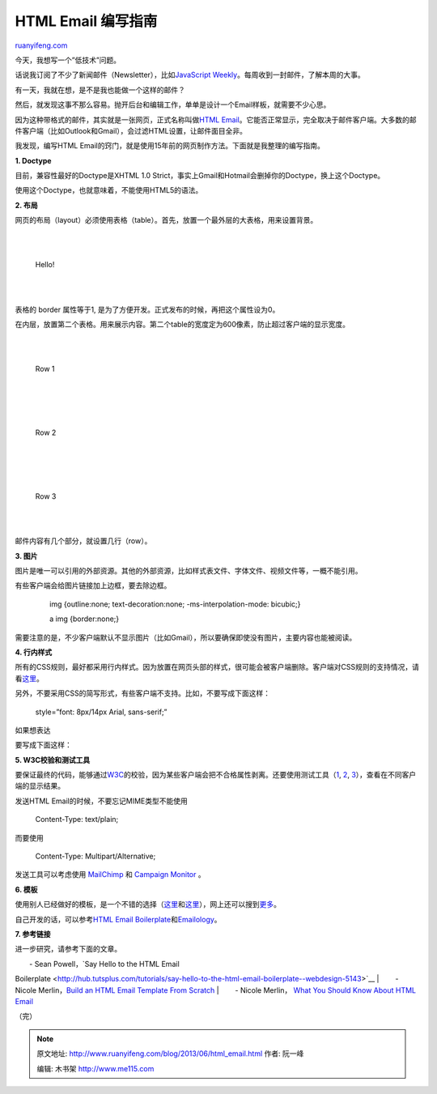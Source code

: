 .. _201306_html_email:

HTML Email 编写指南
======================================

`ruanyifeng.com <http://www.ruanyifeng.com/blog/2013/06/html_email.html>`__

今天，我想写一个”低技术”问题。

话说我订阅了不少了新闻邮件（Newsletter），比如\ `JavaScript
Weekly <http://javascriptweekly.com/>`__\ 。每周收到一封邮件，了解本周的大事。

有一天，我就在想，是不是我也能做一个这样的邮件？

然后，就发现这事不那么容易。抛开后台和编辑工作，单单是设计一个Email样板，就需要不少心思。

因为这种带格式的邮件，其实就是一张网页，正式名称叫做\ `HTML
Email <http://en.wikipedia.org/wiki/HTML_email>`__\ 。它能否正常显示，完全取决于邮件客户端。大多数的邮件客户端（比如Outlook和Gmail），会过滤HTML设置，让邮件面目全非。

我发现，编写HTML
Email的窍门，就是使用15年前的网页制作方法。下面就是我整理的编写指南。

**1. Doctype**

目前，兼容性最好的Doctype是XHTML 1.0
Strict，事实上Gmail和Hotmail会删掉你的Doctype，换上这个Doctype。

    　

使用这个Doctype，也就意味着，不能使用HTML5的语法。

**2. 布局**

网页的布局（layout）必须使用表格（table）。首先，放置一个最外层的大表格，用来设置背景。

    　

    　　

    | 
    |  　　　

    Hello!

    | 
    |  　　

    　

表格的 border 属性等于1,
是为了方便开发。正式发布的时候，再把这个属性设为0。

在内层，放置第二个表格。用来展示内容。第二个table的宽度定为600像素，防止超过客户端的显示宽度。

    　

    | 
    |  　　

    Row 1

    | 
    |  　

    　

    | 
    |  　　

    Row 2

    | 
    |  　

    　

    | 
    |  　　

    Row 3

    | 
    |  　

邮件内容有几个部分，就设置几行（row）。

**3. 图片**

图片是唯一可以引用的外部资源。其他的外部资源，比如样式表文件、字体文件、视频文件等，一概不能引用。

有些客户端会给图片链接加上边框，要去除边框。

    　　img {outline:none; text-decoration:none; -ms-interpolation-mode:
    bicubic;}

    　　a img {border:none;}

    　　

需要注意的是，不少客户端默认不显示图片（比如Gmail），所以要确保即使没有图片，主要内容也能被阅读。

**4. 行内样式**

所有的CSS规则，最好都采用行内样式。因为放置在网页头部的样式，很可能会被客户端删除。客户端对CSS规则的支持情况，请看\ `这里 <http://www.campaignmonitor.com/css/>`__\ 。

另外，不要采用CSS的简写形式，有些客户端不支持。比如，不要写成下面这样：

    　　style=”font: 8px/14px Arial, sans-serif;”

如果想表达

    　　

要写成下面这样：

    　　

**5. W3C校验和测试工具**

要保证最终的代码，能够通过\ `W3C <http://validator.w3.org/>`__\ 的校验，因为某些客户端会把不合格属性剥离。还要使用测试工具（\ `1 <http://mailchimp.com/features/inbox-inspector/>`__,
`2 <https://litmus.com/>`__,
`3 <http://www.emailonacid.com/>`__\ ），查看在不同客户端的显示结果。

发送HTML Email的时候，不要忘记MIME类型不能使用

    　　Content-Type: text/plain;

而要使用

    　　Content-Type: Multipart/Alternative;

发送工具可以考虑使用 `MailChimp <http://mailchimp.com/>`__ 和 `Campaign
Monitor <http://www.campaignmonitor.com/>`__ 。

**6. 模板**

使用别人已经做好的模板，是一个不错的选择（\ `这里 <http://mailchimp.com/features/email-templates/>`__\ 和\ `这里 <http://www.campaignmonitor.com/templates/all/>`__\ ），网上还可以搜到\ `更多 <http://www.google.com.hk/search?q=email+template>`__\ 。

自己开发的话，可以参考\ `HTML Email
Boilerplate <http://htmlemailboilerplate.com/>`__\ 和\ `Emailology <http://www.emailology.org/#1>`__\ 。

**7. 参考链接**

进一步研究，请参考下面的文章。

| 　　- Sean Powell，\ `Say Hello to the HTML Email
Boilerplate <http://hub.tutsplus.com/tutorials/say-hello-to-the-html-email-boilerplate--webdesign-5143>`__
|  　　- Nicole Merlin，\ `Build an HTML Email Template From
Scratch <http://webdesign.tutsplus.com/tutorials/htmlcss-tutorials/build-an-html-email-template-from-scratch/>`__
|  　　- Nicole Merlin， `What You Should Know About HTML
Email <http://hub.tutsplus.com/tutorials/what-you-should-know-about-html-email--webdesign-12908>`__

（完）

.. note::
    原文地址: http://www.ruanyifeng.com/blog/2013/06/html_email.html 
    作者: 阮一峰 

    编辑: 木书架 http://www.me115.com